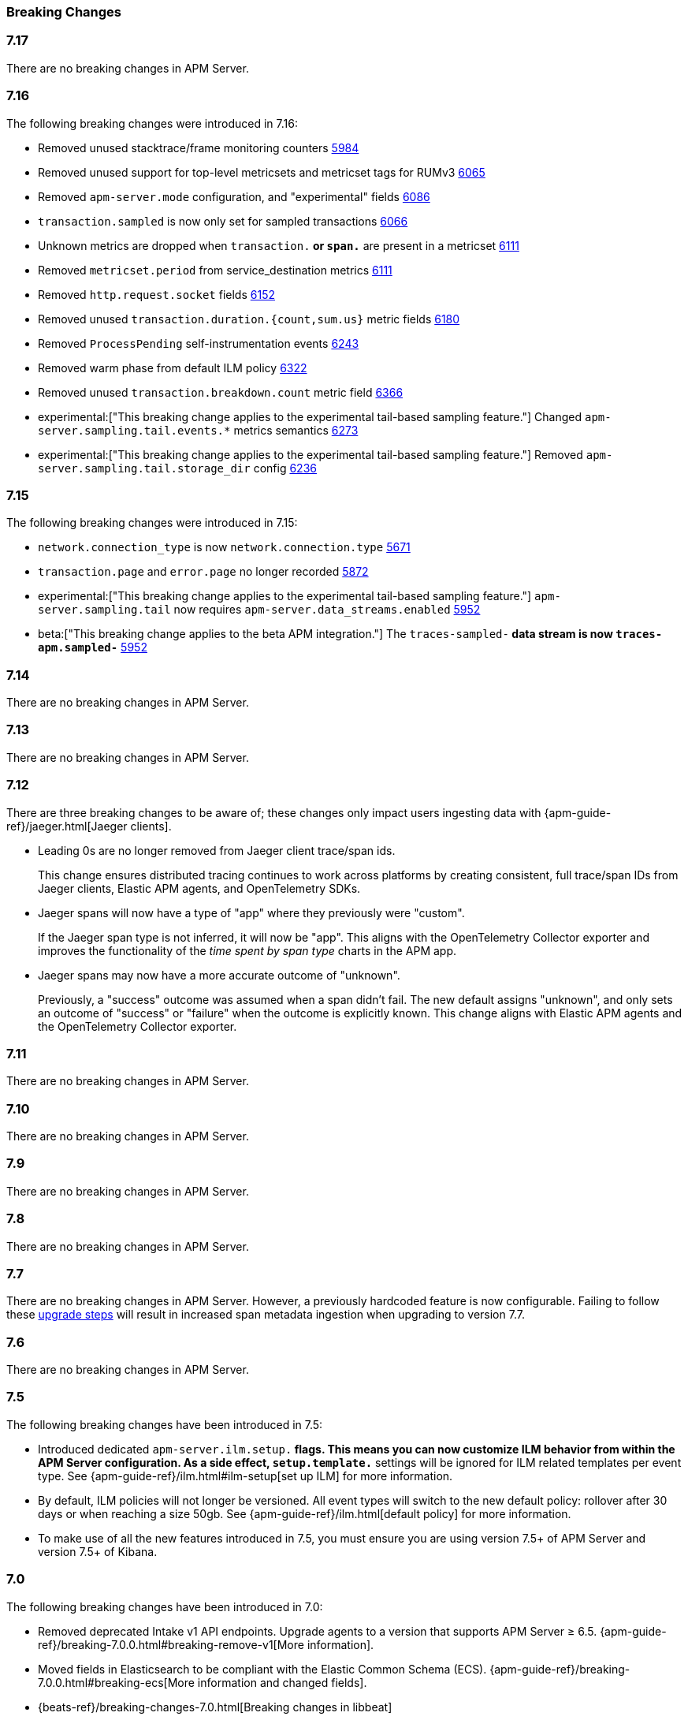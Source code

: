 :issue: https://github.com/elastic/apm-server/issues/
:pull: https://github.com/elastic/apm-server/pull/

[[apm-breaking]]
=== Breaking Changes

// These tagged regions are required for the stack-docs repo includes
// tag::notable-v8-breaking-changes[]
// end::notable-v8-breaking-changes[]

[float]
[[breaking-changes-7.17]]
=== 7.17

// tag::717-bc[]
There are no breaking changes in APM Server.
// end::717-bc[]

[float]
[[breaking-changes-7.16]]
=== 7.16

The following breaking changes were introduced in 7.16:

// tag::716-bc[]
- Removed unused stacktrace/frame monitoring counters {pull}5984[5984]
- Removed unused support for top-level metricsets and metricset tags for RUMv3 {pull}6065[6065]
- Removed `apm-server.mode` configuration, and "experimental" fields {pull}6086[6086]
- `transaction.sampled` is now only set for sampled transactions {pull}6066[6066]
- Unknown metrics are dropped when `transaction.*` or `span.*` are present in a metricset {pull}6111[6111]
- Removed `metricset.period` from service_destination metrics {pull}6111[6111]
- Removed `http.request.socket` fields {pull}6152[6152]
- Removed unused `transaction.duration.{count,sum.us}` metric fields {pull}6180[6180]
- Removed `ProcessPending` self-instrumentation events {pull}6243[6243]
- Removed warm phase from default ILM policy {pull}6322[6322]
- Removed unused `transaction.breakdown.count` metric field {pull}6366[6366]
- experimental:["This breaking change applies to the experimental tail-based sampling feature."] Changed `apm-server.sampling.tail.events.*` metrics semantics {pull}6273[6273]
- experimental:["This breaking change applies to the experimental tail-based sampling feature."] Removed `apm-server.sampling.tail.storage_dir` config {pull}6236[6236]
// end::716-bc[]

[float]
[[breaking-changes-7.15]]
=== 7.15

The following breaking changes were introduced in 7.15:

// tag::715-bc[]
- `network.connection_type` is now `network.connection.type` {pull}5671[5671]
- `transaction.page` and `error.page` no longer recorded {pull}5872[5872]
- experimental:["This breaking change applies to the experimental tail-based sampling feature."] `apm-server.sampling.tail` now requires `apm-server.data_streams.enabled` {pull}5952[5952]
- beta:["This breaking change applies to the beta APM integration."] The `traces-sampled-*` data stream is now `traces-apm.sampled-*` {pull}5952[5952]
// end::715-bc[]

[float]
[[breaking-changes-7.14]]
=== 7.14
There are no breaking changes in APM Server.

[float]
[[breaking-changes-7.13]]
=== 7.13
There are no breaking changes in APM Server.

[float]
[[breaking-changes-7.12]]
=== 7.12

There are three breaking changes to be aware of;
these changes only impact users ingesting data with
{apm-guide-ref}/jaeger.html[Jaeger clients].

* Leading 0s are no longer removed from Jaeger client trace/span ids.
+
--
This change ensures distributed tracing continues to work across platforms by creating
consistent, full trace/span IDs from Jaeger clients, Elastic APM agents,
and OpenTelemetry SDKs.
--

* Jaeger spans will now have a type of "app" where they previously were "custom".
+
--
If the Jaeger span type is not inferred, it will now be "app".
This aligns with the OpenTelemetry Collector exporter
and improves the functionality of the _time spent by span type_ charts in the APM app.
--

* Jaeger spans may now have a more accurate outcome of "unknown".
+
--
Previously, a "success" outcome was assumed when a span didn't fail.
The new default assigns "unknown", and only sets an outcome of "success" or "failure" when
the outcome is explicitly known.
This change aligns with Elastic APM agents and the OpenTelemetry Collector exporter.
--

[float]
[[breaking-changes-7.11]]
=== 7.11
There are no breaking changes in APM Server.

[float]
[[breaking-changes-7.10]]
=== 7.10
There are no breaking changes in APM Server.

[float]
[[breaking-changes-7.9]]
=== 7.9
There are no breaking changes in APM Server.

[float]
[[breaking-changes-7.8]]
=== 7.8
There are no breaking changes in APM Server.

[float]
[[breaking-changes-7.7]]
=== 7.7
There are no breaking changes in APM Server.
However, a previously hardcoded feature is now configurable.
Failing to follow these <<upgrading-to-77,upgrade steps>> will result in increased span metadata ingestion when upgrading to version 7.7.

[float]
[[breaking-changes-7.6]]
=== 7.6
There are no breaking changes in APM Server.

[float]
[[breaking-changes-7.5]]
=== 7.5
The following breaking changes have been introduced in 7.5:

* Introduced dedicated `apm-server.ilm.setup.*` flags.
This means you can now customize ILM behavior from within the APM Server configuration.
As a side effect, `setup.template.*` settings will be ignored for ILM related templates per event type.
See {apm-guide-ref}/ilm.html#ilm-setup[set up ILM] for more information.

* By default, ILM policies will not longer be versioned.
All event types will switch to the new default policy: rollover after 30 days or when reaching a size 50gb.
See {apm-guide-ref}/ilm.html[default policy] for more information.

* To make use of all the new features introduced in 7.5,
you must ensure you are using version 7.5+ of APM Server and version 7.5+ of Kibana.

[float]
[[breaking-changes-7.0]]
=== 7.0
The following breaking changes have been introduced in 7.0:

* Removed deprecated Intake v1 API endpoints.
Upgrade agents to a version that supports APM Server ≥ 6.5.
{apm-guide-ref}/breaking-7.0.0.html#breaking-remove-v1[More information].
* Moved fields in Elasticsearch to be compliant with the Elastic Common Schema (ECS).
{apm-guide-ref}/breaking-7.0.0.html#breaking-ecs[More information and changed fields].
* {beats-ref}/breaking-changes-7.0.html[Breaking changes in libbeat]

[float]
[[breaking-changes-6.5]]
=== 6.5
There are no breaking changes in APM Server.
Advanced users may find the <<upgrading-to-65,upgrading to 6.5 guide>> useful.

[float]
[[breaking-changes-6.4]]
=== 6.4
The following breaking changes have been introduced in 6.4:

* Indexing the `onboarding` document in it's own index by default.

[float]
[[breaking-changes-6.3]]
=== 6.3
The following breaking changes have been introduced in 6.3:

* Indexing events in separate indices by default.
// * {beats-ref-63}/breaking-changes-6.3.html[Breaking changes in libbeat]

[float]
[[breaking-changes-6.2]]
=== 6.2

APM Server is now GA (generally available).
